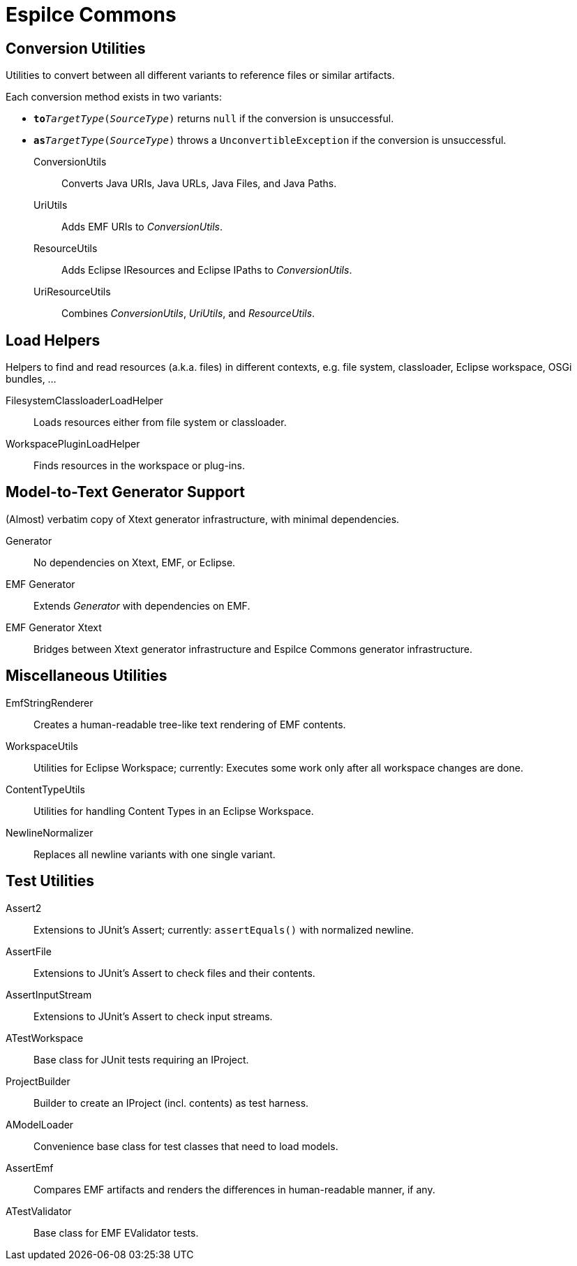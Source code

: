 = Espilce Commons =

== Conversion Utilities ==

Utilities to convert between all different variants to reference files or similar artifacts.

Each conversion method exists in two variants:

* `**to**_TargetType_(_SourceType_)` returns `null` if the conversion is unsuccessful.

* `**as**_TargetType_(_SourceType_)` throws a `UnconvertibleException` if the conversion is unsuccessful.

ConversionUtils::
	Converts Java URIs, Java URLs, Java Files, and Java Paths.
UriUtils::
	Adds EMF URIs to _ConversionUtils_.
ResourceUtils::
	Adds Eclipse IResources and Eclipse IPaths to _ConversionUtils_.
UriResourceUtils::
	Combines _ConversionUtils_, _UriUtils_, and _ResourceUtils_.


== Load Helpers ==

Helpers to find and read resources (a.k.a. files) in different contexts, e.g. file system, classloader, Eclipse workspace, OSGi bundles, ...

FilesystemClassloaderLoadHelper::
	Loads resources either from file system or classloader.
WorkspacePluginLoadHelper::
	Finds resources in the workspace or plug-ins.


== Model-to-Text Generator Support

(Almost) verbatim copy of Xtext generator infrastructure, with minimal dependencies.

Generator::
	No dependencies on Xtext, EMF, or Eclipse.

EMF Generator::
	Extends _Generator_ with dependencies on EMF.

EMF Generator Xtext::
	Bridges between Xtext generator infrastructure and Espilce Commons generator infrastructure.


== Miscellaneous Utilities ==

EmfStringRenderer::
	Creates a human-readable tree-like text rendering of EMF contents.

WorkspaceUtils::
	Utilities for Eclipse Workspace; currently: Executes some work only after all workspace changes are done.

ContentTypeUtils::
	Utilities for handling Content Types in an Eclipse Workspace.

NewlineNormalizer::
	Replaces all newline variants with one single variant.


== Test Utilities ==

Assert2::
	Extensions to JUnit's Assert; currently: `assertEquals()` with normalized newline.

AssertFile::
	Extensions to JUnit's Assert to check files and their contents.

AssertInputStream::
	Extensions to JUnit's Assert to check input streams.

ATestWorkspace::
	Base class for JUnit tests requiring an IProject.

ProjectBuilder::
	Builder to create an IProject (incl. contents) as test harness.

AModelLoader::
	Convenience base class for test classes that need to load models.

AssertEmf::
	Compares EMF artifacts and renders the differences in human-readable manner, if any.

ATestValidator::
	Base class for EMF EValidator tests.

